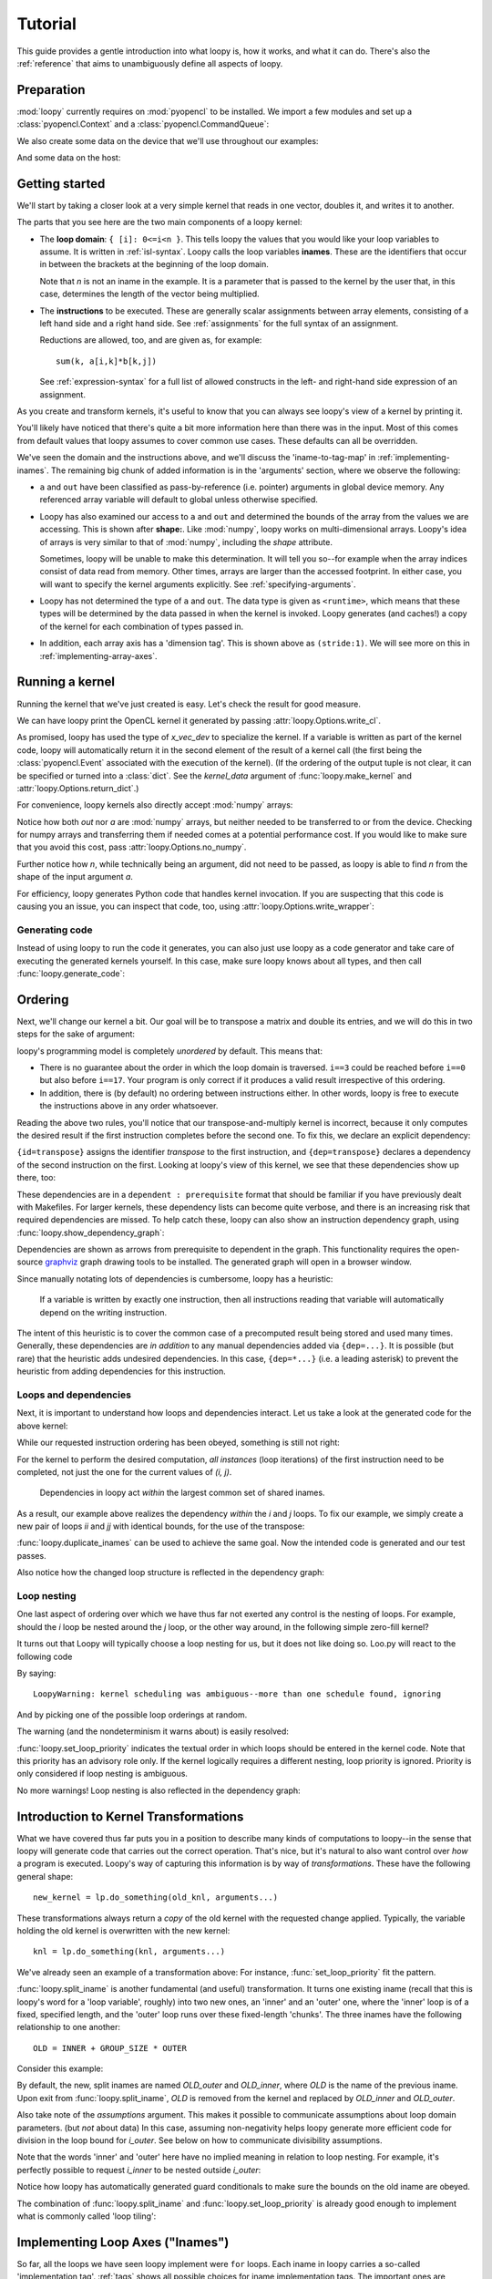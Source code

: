 .. _tutorial:

Tutorial
========

This guide provides a gentle introduction into what loopy is, how it works,
and what it can do. There's also the :ref:`reference` that aims to
unambiguously define all aspects of loopy.

Preparation
-----------

.. {{{

:mod:`loopy` currently requires on :mod:`pyopencl` to be installed. We
import a few modules and set up a :class:`pyopencl.Context` and a
:class:`pyopencl.CommandQueue`:

.. doctest::

    >>> import numpy as np
    >>> import pyopencl as cl
    >>> import pyopencl.array
    >>> import pyopencl.clrandom

    >>> import loopy as lp
    >>> lp.set_caching_enabled(False)

    >>> from warnings import filterwarnings, catch_warnings
    >>> filterwarnings('error', category=lp.LoopyWarning)

    >>> ctx = cl.create_some_context(interactive=False)
    >>> queue = cl.CommandQueue(ctx)

We also create some data on the device that we'll use throughout our
examples:

.. doctest::

    >>> n = 16*16
    >>> x_vec_dev = cl.clrandom.rand(queue, n, dtype=np.float32)
    >>> y_vec_dev = cl.clrandom.rand(queue, n, dtype=np.float32)
    >>> z_vec_dev = cl.clrandom.rand(queue, n, dtype=np.float32)
    >>> a_mat_dev = cl.clrandom.rand(queue, (n, n), dtype=np.float32)
    >>> b_mat_dev = cl.clrandom.rand(queue, (n, n), dtype=np.float32)

And some data on the host:

.. doctest::

    >>> x_vec_host = np.random.randn(n).astype(np.float32)
    >>> y_vec_host = np.random.randn(n).astype(np.float32)

.. }}}

Getting started
---------------

.. {{{

We'll start by taking a closer look at a very simple kernel that reads in
one vector, doubles it, and writes it to another.

.. doctest::

    >>> knl = lp.make_kernel(
    ...     "{ [i]: 0<=i<n }",
    ...     "out[i] = 2*a[i]")

The parts that you see here are the two main components of a loopy kernel:

* The **loop domain**: ``{ [i]: 0<=i<n }``. This tells loopy the values that
  you would like your loop variables to assume. It is written in
  :ref:`isl-syntax`. Loopy calls the loop variables **inames**.  These are
  the identifiers that occur in between the brackets at the beginning of
  the loop domain.

  Note that *n* is not an iname in the example. It is a parameter that is
  passed to the kernel by the user that, in this case, determines the
  length of the vector being multiplied.

* The **instructions** to be executed. These are generally scalar
  assignments between array elements, consisting of a left hand
  side and a right hand side. See :ref:`assignments` for the
  full syntax of an assignment.

  Reductions are allowed, too, and are given as, for example::

    sum(k, a[i,k]*b[k,j])

  See :ref:`expression-syntax` for a full list of allowed constructs in the
  left- and right-hand side expression of an assignment.

As you create and transform kernels, it's useful to know that you can
always see loopy's view of a kernel by printing it.

.. doctest::

    >>> print(knl)
    ---------------------------------------------------------------------------
    KERNEL: loopy_kernel
    ---------------------------------------------------------------------------
    ARGUMENTS:
    a: GlobalArg, type: <runtime>, shape: (n), dim_tags: (N0:stride:1)
    n: ValueArg, type: <runtime>
    out: GlobalArg, type: <runtime>, shape: (n), dim_tags: (N0:stride:1)
    ---------------------------------------------------------------------------
    DOMAINS:
    [n] -> { [i] : i >= 0 and i <= -1 + n }
    ---------------------------------------------------------------------------
    INAME IMPLEMENTATION TAGS:
    i: None
    ---------------------------------------------------------------------------
    INSTRUCTIONS:
    [i]                                  out[i] <- 2*a[i]   # insn
    ---------------------------------------------------------------------------

You'll likely have noticed that there's quite a bit more information here
than there was in the input. Most of this comes from default values that
loopy assumes to cover common use cases. These defaults can all be
overridden.

We've seen the domain and the instructions above, and we'll discuss the
'iname-to-tag-map' in :ref:`implementing-inames`. The remaining big chunk
of added information is in the 'arguments' section, where we observe the
following:

* ``a`` and ``out`` have been classified as pass-by-reference (i.e.
  pointer) arguments in global device memory. Any referenced array variable
  will default to global unless otherwise specified.

* Loopy has also examined our access to ``a`` and ``out`` and determined
  the bounds of the array from the values we are accessing. This is shown
  after **shape:**. Like :mod:`numpy`, loopy works on multi-dimensional
  arrays. Loopy's idea of arrays is very similar to that of :mod:`numpy`,
  including the *shape* attribute.

  Sometimes, loopy will be unable to make this determination. It will tell
  you so--for example when the array indices consist of data read from
  memory.  Other times, arrays are larger than the accessed footprint. In
  either case, you will want to specify the kernel arguments explicitly.
  See :ref:`specifying-arguments`.

* Loopy has not determined the type of ``a`` and ``out``. The data type is
  given as ``<runtime>``, which means that these types will be determined
  by the data passed in when the kernel is invoked. Loopy generates (and
  caches!) a copy of the kernel for each combination of types passed in.

* In addition, each array axis has a 'dimension tag'. This is shown above
  as ``(stride:1)``. We will see more on this in
  :ref:`implementing-array-axes`.

.. }}}

Running a kernel
----------------

.. {{{

Running the kernel that we've just created is easy. Let's check the result
for good measure.

.. doctest::

    >>> evt, (out,) = knl(queue, a=x_vec_dev)
    >>> assert (out.get() == (2*x_vec_dev).get()).all()

We can have loopy print the OpenCL kernel it generated
by passing :attr:`loopy.Options.write_cl`.

.. doctest::

    >>> knl = lp.set_options(knl, "write_cl")
    >>> evt, (out,) = knl(queue, a=x_vec_dev)
    #define lid(N) ((int) get_local_id(N))
    #define gid(N) ((int) get_group_id(N))
    <BLANKLINE>
    __kernel void __attribute__ ((reqd_work_group_size(1, 1, 1))) loopy_kernel(__global float const *restrict a, int const n, __global float *restrict out)
    {
    <BLANKLINE>
      for (int i = 0; i <= -1 + n; ++i)
        out[i] = 2.0f * a[i];
    }


As promised, loopy has used the type of *x_vec_dev* to specialize the
kernel. If a variable is written as part of the kernel code, loopy will
automatically return it in the second element of the result of a kernel
call (the first being the :class:`pyopencl.Event` associated with the
execution of the kernel). (If the ordering of the output tuple is not
clear, it can be specified or turned into a :class:`dict`. See the
*kernel_data* argument of :func:`loopy.make_kernel` and
:attr:`loopy.Options.return_dict`.)

For convenience, loopy kernels also directly accept :mod:`numpy` arrays:

.. doctest::

    >>> evt, (out,) = knl(queue, a=x_vec_host)
    >>> assert (out == (2*x_vec_host)).all()

Notice how both *out* nor *a* are :mod:`numpy` arrays, but neither needed
to be transferred to or from the device.  Checking for numpy arrays and
transferring them if needed comes at a potential performance cost.  If you
would like to make sure that you avoid this cost, pass
:attr:`loopy.Options.no_numpy`.

Further notice how *n*, while technically being an argument, did not need
to be passed, as loopy is able to find *n* from the shape of the input
argument *a*.

For efficiency, loopy generates Python code that handles kernel invocation.
If you are suspecting that this code is causing you an issue, you can
inspect that code, too, using :attr:`loopy.Options.write_wrapper`:

.. doctest::

    >>> knl = lp.set_options(knl, write_wrapper=True, write_cl=False)
    >>> evt, (out,) = knl(queue, a=x_vec_host)
    from __future__ import division
    ...
    def invoke_loopy_kernel_loopy_kernel(cl_kernel, queue, allocator=None, wait_for=None, out_host=None, a=None, n=None, out=None):
        if allocator is None:
            allocator = _lpy_cl_tools.DeferredAllocator(queue.context)
    <BLANKLINE>
        # {{{ find integer arguments from shapes
    <BLANKLINE>
        if n is None:
            if a is not None:
                n = a.shape[0]
            elif out is not None:
                n = out.shape[0]
    <BLANKLINE>
        # }}}
    ...

Generating code
~~~~~~~~~~~~~~~

Instead of using loopy to run the code it generates, you can also just use
loopy as a code generator and take care of executing the generated kernels
yourself. In this case, make sure loopy knows about all types, and then
call :func:`loopy.generate_code`:

.. doctest::

    >>> typed_knl = lp.add_dtypes(knl, dict(a=np.float32))
    >>> typed_knl = lp.preprocess_kernel(typed_knl, device=ctx.devices[0])
    >>> typed_knl = lp.get_one_scheduled_kernel(typed_knl)
    >>> code, _ = lp.generate_code(typed_knl)
    >>> print(code)
    #define lid(N) ((int) get_local_id(N))
    #define gid(N) ((int) get_group_id(N))
    <BLANKLINE>
    __kernel void __attribute__ ((reqd_work_group_size(1, 1, 1))) loopy_kernel(__global float const *restrict a, int const n, __global float *restrict out)
    {
    <BLANKLINE>
      for (int i = 0; i <= -1 + n; ++i)
        out[i] = 2.0f * a[i];
    }

.. }}}

.. _ordering:

Ordering
--------

.. {{{

Next, we'll change our kernel a bit. Our goal will be to transpose a matrix
and double its entries, and we will do this in two steps for the sake of
argument:

.. doctest::

    >>> # WARNING: Incorrect.
    >>> knl = lp.make_kernel(
    ...     "{ [i,j]: 0<=i,j<n }",
    ...     """
    ...     out[j,i] = a[i,j]
    ...     out[i,j] = 2*out[i,j]
    ...     """)

loopy's programming model is completely *unordered* by default. This means
that:

* There is no guarantee about the order in which the loop domain is
  traversed. ``i==3`` could be reached before ``i==0`` but also before
  ``i==17``. Your program is only correct if it produces a valid result
  irrespective of this ordering.

* In addition, there is (by default) no ordering between instructions
  either. In other words, loopy is free to execute the instructions above
  in any order whatsoever.

Reading the above two rules, you'll notice that our transpose-and-multiply
kernel is incorrect, because it only computes the desired result if the
first instruction completes before the second one. To fix this, we declare
an explicit dependency:

.. doctest::

    >>> # WARNING: Incorrect.
    >>> knl = lp.make_kernel(
    ...     "{ [i,j]: 0<=i,j<n }",
    ...     """
    ...     out[j,i] = a[i,j] {id=transpose}
    ...     out[i,j] = 2*out[i,j]  {dep=transpose}
    ...     """)

``{id=transpose}`` assigns the identifier *transpose* to the first
instruction, and ``{dep=transpose}`` declares a dependency of the second
instruction on the first. Looking at loopy's view of this kernel, we see
that these dependencies show up there, too:

.. doctest::

    >>> print(knl)
    ---------------------------------------------------------------------------
    KERNEL: loopy_kernel
    ---------------------------------------------------------------------------
    ...
    ---------------------------------------------------------------------------
    DEPENDENCIES: (use loopy.show_dependency_graph to visualize)
    insn : transpose
    ---------------------------------------------------------------------------

These dependencies are in a ``dependent : prerequisite`` format that should
be familiar if you have previously dealt with Makefiles. For larger
kernels, these dependency lists can become quite verbose, and there is an
increasing risk that required dependencies are missed. To help catch these,
loopy can also show an instruction dependency graph, using
:func:`loopy.show_dependency_graph`:

.. image:: images/dep-graph-incorrect.svg

Dependencies are shown as arrows from prerequisite to dependent in the
graph.  This functionality requires the open-source `graphviz
<http://graphviz.org>`_ graph drawing tools to be installed. The generated
graph will open in a browser window.

Since manually notating lots of dependencies is cumbersome, loopy has
a heuristic:

    If a variable is written by exactly one instruction, then all
    instructions reading that variable will automatically depend on the
    writing instruction.

The intent of this heuristic is to cover the common case of a
precomputed result being stored and used many times. Generally, these
dependencies are *in addition* to any manual dependencies added via
``{dep=...}``.  It is possible (but rare) that the heuristic adds undesired
dependencies.  In this case, ``{dep=*...}`` (i.e. a leading asterisk) to
prevent the heuristic from adding dependencies for this instruction.

Loops and dependencies
~~~~~~~~~~~~~~~~~~~~~~

Next, it is important to understand how loops and dependencies interact.
Let us take a look at the generated code for the above kernel:

.. doctest::

    >>> knl = lp.set_options(knl, "write_cl")
    >>> knl = lp.set_loop_priority(knl, "i,j")
    >>> evt, (out,) = knl(queue, a=a_mat_dev)
    #define lid(N) ((int) get_local_id(N))
    #define gid(N) ((int) get_group_id(N))
    <BLANKLINE>
    __kernel void __attribute__ ((reqd_work_group_size(1, 1, 1))) loopy_kernel(__global float const *restrict a, int const n, __global float *restrict out)
    {
    <BLANKLINE>
      for (int i = 0; i <= -1 + n; ++i)
        for (int j = 0; j <= -1 + n; ++j)
        {
          out[n * j + i] = a[n * i + j];
          out[n * i + j] = 2.0f * out[n * i + j];
        }
    }

While our requested instruction ordering has been obeyed, something is
still not right:

.. doctest::

    >>> print((out.get() == a_mat_dev.get().T*2).all())
    False

For the kernel to perform the desired computation, *all
instances* (loop iterations) of the first instruction need to be completed,
not just the one for the current values of *(i, j)*.

    Dependencies in loopy act *within* the largest common set of shared
    inames.

As a result, our example above realizes the dependency *within* the *i* and *j*
loops. To fix our example, we simply create a new pair of loops *ii* and *jj*
with identical bounds, for the use of the transpose:

.. doctest::

    >>> knl = lp.make_kernel(
    ...     "{ [i,j,ii,jj]: 0<=i,j,ii,jj<n }",
    ...     """
    ...     out[j,i] = a[i,j] {id=transpose}
    ...     out[ii,jj] = 2*out[ii,jj]  {dep=transpose}
    ...     """)
    >>> knl = lp.set_loop_priority(knl, "i,j,ii,jj")

:func:`loopy.duplicate_inames` can be used to achieve the same goal.
Now the intended code is generated and our test passes.

.. doctest::

    >>> knl = lp.set_options(knl, "write_cl")
    >>> evt, (out,) = knl(queue, a=a_mat_dev)
    #define lid(N) ((int) get_local_id(N))
    #define gid(N) ((int) get_group_id(N))
    <BLANKLINE>
    __kernel void __attribute__ ((reqd_work_group_size(1, 1, 1))) loopy_kernel(__global float const *restrict a, int const n, __global float *restrict out)
    {
    <BLANKLINE>
      for (int i = 0; i <= -1 + n; ++i)
        for (int j = 0; j <= -1 + n; ++j)
          out[n * j + i] = a[n * i + j];
      for (int ii = 0; ii <= -1 + n; ++ii)
        for (int jj = 0; jj <= -1 + n; ++jj)
          out[n * ii + jj] = 2.0f * out[n * ii + jj];
    }
    >>> assert (out.get() == a_mat_dev.get().T*2).all()

Also notice how the changed loop structure is reflected in the dependency
graph:

.. image:: images/dep-graph-correct.svg

Loop nesting
~~~~~~~~~~~~

One last aspect of ordering over which we have thus far not exerted any
control is the nesting of loops. For example, should the *i* loop be nested
around the *j* loop, or the other way around, in the following simple
zero-fill kernel?

It turns out that Loopy will typically choose a loop nesting for us, but it
does not like doing so. Loo.py will react to the following code

.. doctest::

    >>> knl = lp.make_kernel(
    ...     "{ [i,j]: 0<=i,j<n }",
    ...     """
    ...     a[i,j] = 0
    ...     """)

By saying::

    LoopyWarning: kernel scheduling was ambiguous--more than one schedule found, ignoring

And by picking one of the possible loop orderings at random.

The warning (and the nondeterminism it warns about) is easily resolved:

.. doctest::

    >>> knl = lp.set_loop_priority(knl, "j,i")

:func:`loopy.set_loop_priority` indicates the textual order in which loops
should be entered in the kernel code.  Note that this priority has an
advisory role only. If the kernel logically requires a different nesting,
loop priority is ignored.  Priority is only considered if loop nesting is
ambiguous.

.. doctest::

    >>> knl = lp.set_options(knl, "write_cl")
    >>> evt, (out,) = knl(queue, a=a_mat_dev)
    #define lid(N) ((int) get_local_id(N))
    ...
      for (int j = 0; j <= -1 + n; ++j)
        for (int i = 0; i <= -1 + n; ++i)
          a[n * i + j] = 0.0f;
    ...

No more warnings! Loop nesting is also reflected in the dependency graph:

.. image:: images/dep-graph-nesting.svg

.. }}}

.. _intro-transformations:

Introduction to Kernel Transformations
--------------------------------------

.. {{{

What we have covered thus far puts you in a position to describe many kinds
of computations to loopy--in the sense that loopy will generate code that
carries out the correct operation. That's nice, but it's natural to also
want control over *how* a program is executed. Loopy's way of capturing
this information is by way of *transformations*. These have the following
general shape::

    new_kernel = lp.do_something(old_knl, arguments...)

These transformations always return a *copy* of the old kernel with the
requested change applied. Typically, the variable holding the old kernel
is overwritten with the new kernel::

    knl = lp.do_something(knl, arguments...)

We've already seen an example of a transformation above:
For instance, :func:`set_loop_priority` fit the pattern.

:func:`loopy.split_iname` is another fundamental (and useful) transformation. It
turns one existing iname (recall that this is loopy's word for a 'loop
variable', roughly) into two new ones, an 'inner' and an 'outer' one,
where the 'inner' loop is of a fixed, specified length, and the 'outer'
loop runs over these fixed-length 'chunks'. The three inames have the
following relationship to one another::

    OLD = INNER + GROUP_SIZE * OUTER

Consider this example:

.. doctest::

    >>> knl = lp.make_kernel(
    ...     "{ [i]: 0<=i<n }",
    ...     "a[i] = 0", assumptions="n>=1")
    >>> knl = lp.split_iname(knl, "i", 16)
    >>> knl = lp.set_loop_priority(knl, "i_outer,i_inner")
    >>> knl = lp.set_options(knl, "write_cl")
    >>> evt, (out,) = knl(queue, a=x_vec_dev)
    #define lid(N) ((int) get_local_id(N))
    ...
      for (int i_outer = 0; i_outer <= -1 + ((15 + n) / 16); ++i_outer)
        for (int i_inner = 0; i_inner <= 15; ++i_inner)
          if (-1 + -1 * i_inner + -16 * i_outer + n >= 0)
            a[i_inner + i_outer * 16] = 0.0f;
    ...

By default, the new, split inames are named *OLD_outer* and *OLD_inner*,
where *OLD* is the name of the previous iname. Upon exit from
:func:`loopy.split_iname`, *OLD* is removed from the kernel and replaced by
*OLD_inner* and *OLD_outer*.

Also take note of the *assumptions* argument. This makes it possible to
communicate assumptions about loop domain parameters. (but *not* about
data) In this case, assuming non-negativity helps loopy generate more
efficient code for division in the loop bound for *i_outer*. See below
on how to communicate divisibility assumptions.

Note that the words 'inner' and 'outer' here have no implied meaning in
relation to loop nesting. For example, it's perfectly possible to request
*i_inner* to be nested outside *i_outer*:

.. doctest::

    >>> knl = lp.set_loop_priority(knl, "i_inner,i_outer")
    >>> evt, (out,) = knl(queue, a=x_vec_dev)
    #define lid(N) ((int) get_local_id(N))
    ...
      for (int i_inner = 0; i_inner <= 15; ++i_inner)
        for (int i_outer = 0; i_outer <= -1 + -1 * i_inner + ((15 + n + 15 * i_inner) / 16); ++i_outer)
          a[i_inner + i_outer * 16] = 0.0f;
    ...

Notice how loopy has automatically generated guard conditionals to make
sure the bounds on the old iname are obeyed.

The combination of :func:`loopy.split_iname` and
:func:`loopy.set_loop_priority` is already good enough to implement what is
commonly called 'loop tiling':

.. doctest::

    >>> knl = lp.make_kernel(
    ...     "{ [i,j]: 0<=i,j<n }",
    ...     "out[i,j] = a[j,i]",
    ...     assumptions="n mod 16 = 0 and n >= 1")
    >>> knl = lp.split_iname(knl, "i", 16)
    >>> knl = lp.split_iname(knl, "j", 16)
    >>> knl = lp.set_loop_priority(knl, "i_outer,j_outer,i_inner")
    >>> knl = lp.set_options(knl, "write_cl")
    >>> evt, (out,) = knl(queue, a=a_mat_dev)
    #define lid(N) ((int) get_local_id(N))
    ...
      for (int i_outer = 0; i_outer <= ((-16 + n) / 16); ++i_outer)
        for (int j_outer = 0; j_outer <= ((-16 + n) / 16); ++j_outer)
          for (int i_inner = 0; i_inner <= 15; ++i_inner)
            for (int j_inner = 0; j_inner <= 15; ++j_inner)
              out[n * (i_inner + i_outer * 16) + j_inner + j_outer * 16] = a[n * (j_inner + j_outer * 16) + i_inner + i_outer * 16];
    ...

.. }}}

.. _implementing-inames:

Implementing Loop Axes ("Inames")
---------------------------------

.. {{{

So far, all the loops we have seen loopy implement were ``for`` loops. Each
iname in loopy carries a so-called 'implementation tag'.  :ref:`tags` shows
all possible choices for iname implementation tags. The important ones are
explained below.

Unrolling
~~~~~~~~~

Our first example of an 'implementation tag' is ``"unr"``, which performs
loop unrolling.  Let us split the main loop of a vector fill kernel into
chunks of 4 and unroll the fixed-length inner loop by setting the inner
loop's tag to ``"unr"``:

.. doctest::

    >>> knl = lp.make_kernel(
    ...     "{ [i]: 0<=i<n }",
    ...     "a[i] = 0", assumptions="n>=0 and n mod 4 = 0")
    >>> orig_knl = knl
    >>> knl = lp.split_iname(knl, "i", 4)
    >>> knl = lp.tag_inames(knl, dict(i_inner="unr"))
    >>> knl = lp.set_loop_priority(knl, "i_outer,i_inner")
    >>> knl = lp.set_options(knl, "write_cl")
    >>> evt, (out,) = knl(queue, a=x_vec_dev)
    #define int_floor_div_pos_b(a,b) (                 ( (a) - ( ((a)<0) ? ((b)-1) : 0 )  ) / (b)                 )
    #define lid(N) ((int) get_local_id(N))
    ...
      for (int i_outer = 0; i_outer <= int_floor_div_pos_b(-4 + n, 4); ++i_outer)
      {
        a[0 + i_outer * 4] = 0.0f;
        a[1 + i_outer * 4] = 0.0f;
        a[2 + i_outer * 4] = 0.0f;
        a[3 + i_outer * 4] = 0.0f;
      }
    ...


:func:`loopy.tag_inames` is a new transformation that assigns
implementation tags to kernels.  ``"unr"`` is the first tag we've
explicitly learned about. Technically, though, it is the second--``"for"``
(or, equivalently, *None*), which is the default, instructs loopy to
implement an iname using a for loop.

Unrolling obviously only works for inames with a fixed maximum number of
values, since only a finite amount of code can be generated. Unrolling the
entire *i* loop in the kernel above would not work.

Split-and-tag
~~~~~~~~~~~~~

Since split-and-tag is such a common combination, :func:`loopy.split_iname`
provides a shortcut:

.. doctest::

    >>> knl = orig_knl
    >>> knl = lp.split_iname(knl, "i", 4, inner_tag="unr")

The *outer_tag* keyword argument exists, too, and works just like you would
expect.

Printing
~~~~~~~~

Iname implementation tags are also printed along with the entire kernel:

.. doctest::

    >>> print(knl)
    ---------------------------------------------------------------------------
    ...
    INAME IMPLEMENTATION TAGS:
    i_inner: unr
    i_outer: None
    ---------------------------------------------------------------------------
    ...

Parallelization
~~~~~~~~~~~~~~~

Loops are also parallelized in loopy by assigning them parallelizing
implementation tags. In OpenCL, this means that the loop variable
corresponds to either a local ID or a workgroup ID. The implementation tags
for local IDs are ``"l.0"``, ``"l.1"``, ``"l.2"``, and so on.  The
corresponding tags for group IDs are ``"g.0"``, ``"g.1"``, ``"g.2"``, and
so on.

Let's try this out on our vector fill kernel by creating workgroups of size
128:

.. doctest::

    >>> knl = lp.make_kernel(
    ...     "{ [i]: 0<=i<n }",
    ...     "a[i] = 0", assumptions="n>=0")
    >>> knl = lp.split_iname(knl, "i", 128,
    ...         outer_tag="g.0", inner_tag="l.0")
    >>> knl = lp.set_options(knl, "write_cl")
    >>> evt, (out,) = knl(queue, a=x_vec_dev)
    #define lid(N) ((int) get_local_id(N))
    ...
    __kernel void __attribute__ ((reqd_work_group_size(128, 1, 1))) loopy_kernel(__global float *restrict a, int const n)
    {
    <BLANKLINE>
      if (-1 + -128 * gid(0) + -1 * lid(0) + n >= 0)
        a[lid(0) + gid(0) * 128] = 0.0f;
    }

Loopy requires that workgroup sizes are fixed and constant at compile time.
By comparison, the overall execution ND-range size (i.e. the number of
workgroups) is allowed to be runtime-variable.

Note how there was no need to specify group or range sizes. Loopy computes
those for us:

.. doctest::

    >>> glob, loc = knl.get_grid_sizes()
    >>> print(glob)
    (Aff("[n] -> { [(floor((127 + n)/128))] }"),)
    >>> print(loc)
    (Aff("[n] -> { [(128)] }"),)

Note that this functionality returns internal objects and is not really
intended for end users.

Avoiding Conditionals
~~~~~~~~~~~~~~~~~~~~~

You may have observed above that we have used a divisibility assumption on
*n* in the kernels above. Without this assumption, loopy would generate
conditional code to make sure no out-of-bounds loop instances are executed.
This here is the original unrolling example without the divisibility
assumption:

.. doctest::

    >>> knl = lp.make_kernel(
    ...     "{ [i]: 0<=i<n }",
    ...     "a[i] = 0", assumptions="n>=0")
    >>> orig_knl = knl
    >>> knl = lp.split_iname(knl, "i", 4)
    >>> knl = lp.tag_inames(knl, dict(i_inner="unr"))
    >>> knl = lp.set_loop_priority(knl, "i_outer,i_inner")
    >>> knl = lp.set_options(knl, "write_cl")
    >>> evt, (out,) = knl(queue, a=x_vec_dev)
    #define lid(N) ((int) get_local_id(N))
    ...
      for (int i_outer = 0; i_outer <= -1 + ((3 + n) / 4); ++i_outer)
      {
        a[0 + i_outer * 4] = 0.0f;
        if (-2 + -4 * i_outer + n >= 0)
          a[1 + i_outer * 4] = 0.0f;
        if (-3 + -4 * i_outer + n >= 0)
          a[2 + i_outer * 4] = 0.0f;
        if (-4 + -4 * i_outer + n >= 0)
          a[3 + i_outer * 4] = 0.0f;
      }
    ...

While these conditionals enable the generated code to deal with arbitrary
*n*, they come at a performance cost. Loopy allows generating separate code
for the last iteration of the *i_outer* loop, by using the *slabs* keyword
argument to :func:`split_iname`. Since this last iteration of *i_outer* is
the only iteration for which ``i_inner + 4*i_outer`` can become larger than
*n*, only the (now separate) code for that iteration contains conditionals,
enabling some cost savings:

.. doctest::

    >>> knl = orig_knl
    >>> knl = lp.split_iname(knl, "i", 4, slabs=(0, 1), inner_tag="unr")
    >>> knl = lp.set_options(knl, "write_cl")
    >>> knl = lp.set_loop_priority(knl, "i_outer,i_inner")
    >>> evt, (out,) = knl(queue, a=x_vec_dev)
    #define lid(N) ((int) get_local_id(N))
    ...
      /* bulk slab for 'i_outer' */
      for (int i_outer = 0; i_outer <= -2 + ((3 + n) / 4); ++i_outer)
      {
        a[0 + i_outer * 4] = 0.0f;
        a[1 + i_outer * 4] = 0.0f;
        a[2 + i_outer * 4] = 0.0f;
        a[3 + i_outer * 4] = 0.0f;
      }
      /* final slab for 'i_outer' */
      for (int i_outer = -1 + n + -1 * (3 * n / 4); i_outer <= -1 + ((3 + n) / 4); ++i_outer)
        if (-1 + n >= 0)
        {
          a[0 + i_outer * 4] = 0.0f;
          if (-2 + -4 * i_outer + n >= 0)
            a[1 + i_outer * 4] = 0.0f;
          if (-3 + -4 * i_outer + n >= 0)
            a[2 + i_outer * 4] = 0.0f;
          if (4 + 4 * i_outer + -1 * n == 0)
            a[3 + i_outer * 4] = 0.0f;
        }
    ...

.. }}}

.. _specifying-arguments:

Specifying arguments
--------------------

* Kinds: global, constant, value
* Types

.. _argument-shapes:

Argument shapes
~~~~~~~~~~~~~~~

Shapes (and automatic finding thereof)

.. _implementing-array-axes:

Implementing Array Axes
~~~~~~~~~~~~~~~~~~~~~~~


Precomputation, Storage, and Temporary Variables
------------------------------------------------

.. {{{

The loopy kernels we have seen thus far have consisted only of assignments
from one global-memory storage location to another. Sometimes, computation
results obviously get reused, so that recomputing them or even just
re-fetching them from global memory becomes uneconomical. Loopy has
a number of different ways of addressing this need.

Explicit private temporaries
~~~~~~~~~~~~~~~~~~~~~~~~~~~~

The simplest of these ways is the creation of an explicit temporary
variable, as one might do in C or another programming language:

.. doctest::

    >>> knl = lp.make_kernel(
    ...     "{ [i]: 0<=i<n }",
    ...     """
    ...     <float32> a_temp = sin(a[i])
    ...     out1[i] = a_temp {id=out1}
    ...     out2[i] = sqrt(1-a_temp*a_temp) {dep=out1}
    ...     """)

The angle brackets ``<>`` denote the creation of a temporary. The name of
the temporary may not override inames, argument names, or other names in
the kernel. The name in between the angle brackets is a typename as
understood by the type registry :mod:`pyopencl.array`. To first order,
the conventional :mod:`numpy` scalar types (:class:`numpy.int16`,
:class:`numpy.complex128`) will work. (Yes, :mod:`loopy` supports and
generates correct code for complex arithmetic.)

(If you're wondering, the dependencies above were added to make the doctest
produce predictable output.)

The generated code places this variable into what OpenCL calls 'private'
memory, local to each work item.

.. doctest::

    >>> knl = lp.set_options(knl, "write_cl")
    >>> evt, (out1, out2) = knl(queue, a=x_vec_dev)
    #define lid(N) ((int) get_local_id(N))
    ...
    {
      float a_temp;
    <BLANKLINE>
      for (int i = 0; i <= -1 + n; ++i)
      {
        a_temp = sin(a[i]);
        out1[i] = a_temp;
        out2[i] = sqrt(1.0f + -1.0f * a_temp * a_temp);
      }
    }

Type inference for temporaries
~~~~~~~~~~~~~~~~~~~~~~~~~~~~~~

Most :mod:`loopy` code can be written so as to be type-generic (with types
determined by parameters passed at run time). The same is true for
temporary variables--specifying a type for the variable is optional. As you
can see in the code below, angle brackets alone denote that a temporary
should be created, and the type of the variable will be deduced from the
expression being assigned.

.. doctest::

    >>> knl = lp.make_kernel(
    ...     "{ [i]: 0<=i<n }",
    ...     """
    ...     <> a_temp = sin(a[i])
    ...     out1[i] = a_temp
    ...     out2[i] = sqrt(1-a_temp*a_temp)
    ...     """)
    >>> evt, (out1, out2) = knl(queue, a=x_vec_dev)

Temporaries in local memory
~~~~~~~~~~~~~~~~~~~~~~~~~~~

In most situations, :mod:`loopy` will  automatically deduce whether a given
temporary should be placed into local or private storage. If the variable
is ever written to in parallel and indexed by expressions containing local
IDs, then it is marked as residing in local memory. If this heuristic is
insufficient, :class:`loopy.TemporaryVariable` instances can be marked
local manually.

Consider the following example:

.. doctest::

    >>> knl = lp.make_kernel(
    ...     "{ [i_outer,i_inner, k]:  "
    ...          "0<= 16*i_outer + i_inner <n and 0<= i_inner,k <16}",
    ...     """
    ...     <> a_temp[i_inner] = a[16*i_outer + i_inner] {priority=10}
    ...     out[16*i_outer + i_inner] = sum(k, a_temp[k])
    ...     """)
    >>> knl = lp.tag_inames(knl, dict(i_outer="g.0", i_inner="l.0"))
    >>> knl = lp.set_options(knl, "write_cl")
    >>> evt, (out,) = knl(queue, a=x_vec_dev)
    #define lid(N) ((int) get_local_id(N))
    ...
    {
      __local float a_temp[16];
      float acc_k;
    <BLANKLINE>
      if (-1 + -16 * gid(0) + -1 * lid(0) + n >= 0)
      {
        a_temp[lid(0)] = a[16 * gid(0) + lid(0)];
        acc_k = 0.0f;
      }
      barrier(CLK_LOCAL_MEM_FENCE) /* for a_temp (insn_0_k_update depends on insn) */;
      if (-1 + -16 * gid(0) + -1 * lid(0) + n >= 0)
      {
        for (int k = 0; k <= 15; ++k)
          acc_k = acc_k + a_temp[k];
        out[16 * gid(0) + lid(0)] = acc_k;
      }
    }

Observe that *a_temp* was automatically placed in local memory, because
it is written in parallel across values of the group-local iname
*i_inner*. In addition, :mod:`loopy` has emitted a barrier instruction to
achieve the :ref:`ordering` specified by the instruction dependencies.

(The ``priority=10`` attribute was added to make the output of the test
deterministic.)

.. note::

    It is worth noting that it was not necessary to provide a size for the
    temporary ``a_temp``. :mod:`loopy` deduced the size to be allocated (16
    entries in this case) from the indices being accessed. This works just
    as well for 2D and 3D temporaries.

    The mechanism for finding accessed indices is the same as described
    in :ref:`argument-shapes`.

    If the size-finding heuristic fails or is impractical to use, the of
    the temporary can be specified by explicitly creating a
    :class:`loopy.TemporaryVariable`.

    Note that the size of local temporaries must, for now, be a constant at
    compile time.

Prefetching
~~~~~~~~~~~

The above code example may have struck you as 'un-loopy-ish' in the sense
that whether the contents of *a* is loaded into an temporary should be
considered an implementation detail that is taken care of by a
transformation rather than being baked into the code. Indeed, such a
transformation exists in :func:`loopy.add_prefetch`:

.. doctest::

    >>> knl = lp.make_kernel(
    ...     "{ [i_outer,i_inner, k]:  "
    ...          "0<= 16*i_outer + i_inner <n and 0<= i_inner,k <16}",
    ...     """
    ...     out[16*i_outer + i_inner] = sum(k, a[16*i_outer + i_inner])
    ...     """)
    >>> knl = lp.tag_inames(knl, dict(i_outer="g.0", i_inner="l.0"))
    >>> knl = lp.set_options(knl, "write_cl")
    >>> knl_pf = lp.add_prefetch(knl, "a")
    >>> evt, (out,) = knl_pf(queue, a=x_vec_dev)
    #define lid(N) ((int) get_local_id(N))
    ...
        a_fetch_0 = a[16 * gid(0) + lid(0)];
        for (int k = 0; k <= 15; ++k)
          acc_k = acc_k + a_fetch_0;
        out[16 * gid(0) + lid(0)] = acc_k;
    ...

This is not the same as our previous code and, in this scenario, a little
bit useless, because each entry of *a* is 'pre-fetched', used, and then
thrown away. (But realize that this could perhaps be useful in other
situations when the same entry of *a* is accessed multiple times.)

What's missing is that we need to tell :mod:`loopy` that we would like to
fetch the *access footprint* of an entire loop--in this case, of *i_inner*,
as the second argument of :func:`loopy.add_prefetch`. We thus arrive back
at the same code with a temporary in local memory that we had generated
earlier:

.. doctest::

    >>> knl_pf = lp.add_prefetch(knl, "a", ["i_inner"])
    >>> evt, (out,) = knl_pf(queue, a=x_vec_dev)
    #define lid(N) ((int) get_local_id(N))
    ...
      if (-1 + -16 * gid(0) + -1 * lid(0) + n >= 0)
        a_fetch_0[lid(0)] = a[lid(0) + 16 * gid(0)];
      barrier(CLK_LOCAL_MEM_FENCE) /* for a_fetch_0 (insn_k_update depends on a_fetch) */;
      if (-1 + -16 * gid(0) + -1 * lid(0) + n >= 0)
      {
        for (int k = 0; k <= 15; ++k)
          acc_k = acc_k + a_fetch_0[lid(0)];
        out[16 * gid(0) + lid(0)] = acc_k;
      }
    ...

Tagged prefetching
~~~~~~~~~~~~~~~~~~


Substitution rules
~~~~~~~~~~~~~~~~~~

Generic Precomputation
~~~~~~~~~~~~~~~~~~~~~~

.. }}}

.. _more-complicated-programs:

More complicated programs
-------------------------

.. {{{

SCOP

Data-dependent control flow
~~~~~~~~~~~~~~~~~~~~~~~~~~~

Conditionals
~~~~~~~~~~~~

Snippets of C
~~~~~~~~~~~~~

.. }}}

Common Problems
---------------

.. {{{

A static maximum was not found
~~~~~~~~~~~~~~~~~~~~~~~~~~~~~~

Attempting to create this kernel results in an error:

.. doctest::

    >>> lp.make_kernel(
    ...     "{ [i]: 0<=i<n }",
    ...     """
    ...     out[i] = 5
    ...     out[0] = 6
    ...     """)
    ... # Loopy prints the following before this exception:
    ... # While trying to find shape axis 0 of argument 'out', the following exception occurred:
    Traceback (most recent call last):
    ...
    ValueError: a static maximum was not found for PwAff '[n] -> { [(1)] : n = 1; [(n)] : n >= 2; [(1)] : n <= 0 }'

The problem is that loopy cannot find a simple, universally valid expression
for the length of *out* in this case. Notice how the kernel accesses both the
*i*-th and the first element of out.  The set notation at the end of the error
message summarizes its best attempt:

* If n=1, then out has size 1.
* If n>=2, then out has size n.
* If n<=0, then out has size 1.

Sure, some of these cases could be coalesced, but that's beside the point.
Loopy does not know that non-positive values of *n* make no sense. It needs to
be told in order for the error to disappear--note the *assumptions* argument:

.. doctest::

    >>> knl = lp.make_kernel(
    ...      "{ [i]: 0<=i<n }",
    ...      """
    ...      out[i] = 5
    ...      out[0] = 6
    ...      """, assumptions="n>=1")

Other situations where this error message can occur include:

* Finding size of prefetch/precompute arrays
* Finding sizes of argument arrays
* Finding workgroup sizes

Write races
~~~~~~~~~~~

This kernel performs a simple transposition of an input matrix:

.. doctest::

    >>> knl = lp.make_kernel(
    ...       "{ [i,j]: 0<=i,j<n }",
    ...       """
    ...       out[j,i] = a[i,j]
    ...       """, assumptions="n>=1", name="transpose")

To get it ready for execution on a GPU, we split the *i* and *j* loops into
groups of 16.

.. doctest::

    >>> knl = lp.split_iname(knl,  "j", 16, inner_tag="l.1", outer_tag="g.0")
    >>> knl = lp.split_iname(knl,  "i", 16, inner_tag="l.0", outer_tag="g.1")

We'll also request a prefetch--but suppose we only do so across the
*i_inner* iname:

.. doctest::

    >>> knl = lp.add_prefetch(knl, "a", "i_inner")

When we try to run our code, we get the following warning from loopy as a first
sign that something is amiss:

.. doctest::

    >>> evt, (out,) = knl(queue, a=a_mat_dev)
    Traceback (most recent call last):
    ...
    WriteRaceConditionWarning: instruction 'a_fetch' looks invalid: it assigns to indices based on local IDs, but its temporary 'a_fetch_0' cannot be made local because a write race across the iname(s) 'j_inner' would emerge. (Do you need to add an extra iname to your prefetch?) (add 'write_race_local(a_fetch)' to silenced_warnings kernel argument to disable)

When we ask to see the code, the issue becomes apparent:

.. doctest::

    >>> knl = lp.set_options(knl, "write_cl")
    >>> from warnings import catch_warnings
    >>> with catch_warnings():
    ...     filterwarnings("always", category=lp.LoopyWarning)
    ...     evt, (out,) = knl(queue, a=a_mat_dev)
    #define lid(N) ((int) get_local_id(N))
    #define gid(N) ((int) get_group_id(N))
    <BLANKLINE>
    __kernel void __attribute__ ((reqd_work_group_size(16, 16, 1))) transpose(__global float const *restrict a, int const n, __global float *restrict out)
    {
      float a_fetch_0[16];
    <BLANKLINE>
      ...
          a_fetch_0[lid(0)] = a[n * (lid(0) + 16 * gid(1)) + lid(1) + 16 * gid(0)];
      ...
          out[n * (lid(1) + gid(0) * 16) + lid(0) + gid(1) * 16] = a_fetch_0[lid(0)];
      ...
    }

Loopy has a 2D workgroup to use for prefetching of a 1D array. When it
considers making *a_fetch_0* ``local`` (in the OpenCL memory sense of the word)
to make use of parallelism in prefetching, it discovers that a write race
across the remaining axis of the workgroup would emerge.

TODO

Gathering kernel statistics
---------------------------

Operations, array access, and barriers can all be counted, which may facilitate
performance prediction and optimization of a :mod:`loopy` kernel.

.. note::

    The functions used in the following examples may produce warnings. If you have
    already made the filterwarnings and catch_warnings calls used in the examples
    above, you may need to reset these before continuing:

    .. doctest::

        >>> from warnings import resetwarnings
        >>> resetwarnings()

Counting operations
~~~~~~~~~~~~~~~~~~~

:func:`loopy.get_op_poly` provides information on the number and type of operations
being performed in a kernel. To demonstrate this, we'll create an example kernel
that performs several operations on arrays containing different types of data:

.. doctest::

    >>> knl = lp.make_kernel(
    ...     "[n,m,l] -> {[i,k,j]: 0<=i<n and 0<=k<m and 0<=j<l}",
    ...     """
    ...     c[i, j, k] = a[i,j,k]*b[i,j,k]/3.0+a[i,j,k]
    ...     e[i, k] = g[i,k]*(2+h[i,k+1])
    ...     """)
    >>> knl = lp.add_and_infer_dtypes(knl,
    ...     dict(a=np.float32, b=np.float32, g=np.float64, h=np.float64))

Note that loopy will infer the data types for arrays c and e from the
information provided. Now we will count the operations:

.. doctest::

    >>> from loopy.statistics import get_op_poly
    >>> op_map = get_op_poly(knl)

:func:`loopy.get_op_poly` returns a mapping of **{** :class:`numpy.dtype` **:**
:class:`islpy.PwQPolynomial` **}**. The :class:`islpy.PwQPolynomial` holds the
number of operations for the :class:`numpy.dtype` specified in the key (in terms of
the :class:`loopy.LoopKernel` *inames*). We'll print this map now:

.. doctest::

    >>> print(op_map)
    float32 : [n, m, l] -> { 3 * n * m * l : n >= 1 and m >= 1 and l >= 1 }
    float64 : [n, m, l] -> { 2 * n * m : n >= 1 and m >= 1 and l >= 1 }
    int32 : [n, m, l] -> { n * m : n >= 1 and m >= 1 and l >= 1 }
    <BLANKLINE>

We can evaluate these polynomials using :func:`islpy.eval_with_dict`:

.. doctest::

    >>> param_dict = {'n': 256, 'm': 256, 'l': 8}
    >>> i32ops = op_map.dict[np.dtype(np.int32)].eval_with_dict(param_dict)
    >>> f32ops = op_map.dict[np.dtype(np.float32)].eval_with_dict(param_dict)
    >>> f64ops = op_map.dict[np.dtype(np.float64)].eval_with_dict(param_dict)
    >>> print("integer ops: %i\nfloat32 ops: %i\nfloat64 ops: %i" %
    ...     (i32ops, f32ops, f64ops))
    integer ops: 65536
    float32 ops: 1572864
    float64 ops: 131072

Counting array accesses
~~~~~~~~~~~~~~~~~~~~~~~

:func:`loopy.get_DRAM_access_poly` provides information on the number and type of
array loads and stores being performed in a kernel. To demonstrate this, we'll
continue using the kernel from the previous example:

.. doctest::

    >>> from loopy.statistics import get_DRAM_access_poly
    >>> load_store_map = get_DRAM_access_poly(knl)
    >>> print(load_store_map)
    (dtype('float32'), 'uniform', 'load') : [n, m, l] -> { 3 * n * m * l : n >= 1 and m >= 1 and l >= 1 }
    (dtype('float32'), 'uniform', 'store') : [n, m, l] -> { n * m * l : n >= 1 and m >= 1 and l >= 1 }
    (dtype('float64'), 'uniform', 'load') : [n, m, l] -> { 2 * n * m : n >= 1 and m >= 1 and l >= 1 }
    (dtype('float64'), 'uniform', 'store') : [n, m, l] -> { n * m : n >= 1 and m >= 1 and l >= 1 }
    <BLANKLINE>

:func:`loopy.get_DRAM_access_poly` returns a mapping of **{(**
:class:`numpy.dtype` **,** :class:`string` **,** :class:`string` **)**
**:** :class:`islpy.PwQPolynomial` **}**.

- The :class:`numpy.dtype` specifies the type of the data being accessed.

- The first string in the map key specifies the DRAM access type as *consecutive*,
  *nonconsecutive*, or *uniform*. *Consecutive* memory accesses occur when
  consecutive threads access consecutive array elements in memory, *nonconsecutive*
  accesses occur when consecutive threads access nonconsecutive array elements in
  memory, and *uniform* accesses occur when consecutive threads access the *same*
  element in memory.

- The second string in the map key specifies the DRAM access type as a *load*, or a
  *store*.

- The :class:`islpy.PwQPolynomial` holds the number of DRAM accesses with the
  characteristics specified in the key (in terms of the :class:`loopy.LoopKernel`
  *inames*).

We can evaluate these polynomials using :func:`islpy.eval_with_dict`:

.. doctest::

    >>> f64ld = load_store_map.dict[(np.dtype(np.float64), "uniform", "load")
    ...     ].eval_with_dict(param_dict)
    >>> f64st = load_store_map.dict[(np.dtype(np.float64), "uniform", "store")
    ...     ].eval_with_dict(param_dict)
    >>> f32ld = load_store_map.dict[(np.dtype(np.float32), "uniform", "load")
    ...     ].eval_with_dict(param_dict)
    >>> f32st = load_store_map.dict[(np.dtype(np.float32), "uniform", "store")
    ...     ].eval_with_dict(param_dict)
    >>> print("f32 load: %i\nf32 store: %i\nf64 load: %i\nf64 store: %i" %
    ...     (f32ld, f32st, f64ld, f64st))
    f32 load: 1572864
    f32 store: 524288
    f64 load: 131072
    f64 store: 65536

~~~~~~~~~~~

Since we have not tagged any of the inames or parallelized the kernel across threads
(which would have produced iname tags), :func:`loopy.get_DRAM_access_poly` considers
the array accesses *uniform*. Now we'll parallelize the kernel and count the array
accesses again. The resulting :class:`islpy.PwQPolynomial` will be more complicated
this time, so we'll print the mapping manually to make it more legible:

.. doctest::

    >>> knl_consec = lp.split_iname(knl, "k", 128, outer_tag="l.1", inner_tag="l.0")
    >>> load_store_map = get_DRAM_access_poly(knl_consec)
    >>> for key in sorted(load_store_map.dict.keys(), key=lambda k: str(k)):
    ...     print("%s :\n%s\n" % (key, load_store_map.dict[key]))
    (dtype('float32'), 'consecutive', 'load') :
    [n, m, l] -> { (((192 * n + -3 * n * m) * l * floor((m)/128) + 192 * n * l * floor((m)/128)^2) + (192 * n + 3 * n * m) * l * floor((127 + m)/128) + -192 * n * l * floor((127 + m)/128)^2) : n >= 1 and m >= 1 and l >= 1 }
    <BLANKLINE>
    (dtype('float32'), 'consecutive', 'store') :
    [n, m, l] -> { (((64 * n + -n * m) * l * floor((m)/128) + 64 * n * l * floor((m)/128)^2) + (64 * n + n * m) * l * floor((127 + m)/128) + -64 * n * l * floor((127 + m)/128)^2) : n >= 1 and m >= 1 and l >= 1 }
    <BLANKLINE>
    (dtype('float64'), 'consecutive', 'load') :
    [n, m, l] -> { 2 * n * m : n >= 1 and m >= 1 and l >= 1 }
    <BLANKLINE>
    (dtype('float64'), 'consecutive', 'store') :
    [n, m, l] -> { n * m : n >= 1 and m >= 1 and l >= 1 }
    <BLANKLINE>


With this parallelization, consecutive threads will access consecutive array
elements in memory. The polynomials are a bit more complicated now due to the
parallelization, but when we evaluate them, we see that the total number of array
accesses has not changed:

.. doctest::

    >>> f64ld = load_store_map.dict[(np.dtype(np.float64), "consecutive", "load")
    ...     ].eval_with_dict(param_dict)
    >>> f64st = load_store_map.dict[(np.dtype(np.float64), "consecutive", "store")
    ...     ].eval_with_dict(param_dict)
    >>> f32ld = load_store_map.dict[(np.dtype(np.float32), "consecutive", "load")
    ...     ].eval_with_dict(param_dict)
    >>> f32st = load_store_map.dict[(np.dtype(np.float32), "consecutive", "store")
    ...     ].eval_with_dict(param_dict)
    >>> print("f32 load: %i\nf32 store: %i\nf64 load: %i\nf64 store: %i" %
    ...     (f32ld, f32st, f64ld, f64st))
    f32 load: 1572864
    f32 store: 524288
    f64 load: 131072
    f64 store: 65536

~~~~~~~~~~~

To produce *nonconsecutive* array accesses, we'll switch the inner and outer tags in
our parallelization of the kernel:

.. doctest::

    >>> knl_nonconsec = lp.split_iname(knl, "k", 128, outer_tag="l.0", inner_tag="l.1")
    >>> load_store_map = get_DRAM_access_poly(knl_nonconsec)
    >>> for key in sorted(load_store_map.dict.keys(), key=lambda k: str(k)):
    ...     print("%s :\n%s\n" % (key, load_store_map.dict[key]))
    (dtype('float32'), 'nonconsecutive', 'load') :
    [n, m, l] -> { (((192 * n + -3 * n * m) * l * floor((m)/128) + 192 * n * l * floor((m)/128)^2) + (192 * n + 3 * n * m) * l * floor((127 + m)/128) + -192 * n * l * floor((127 + m)/128)^2) : n >= 1 and m >= 1 and l >= 1 }
    <BLANKLINE>
    (dtype('float32'), 'nonconsecutive', 'store') :
    [n, m, l] -> { (((64 * n + -n * m) * l * floor((m)/128) + 64 * n * l * floor((m)/128)^2) + (64 * n + n * m) * l * floor((127 + m)/128) + -64 * n * l * floor((127 + m)/128)^2) : n >= 1 and m >= 1 and l >= 1 }
    <BLANKLINE>
    (dtype('float64'), 'nonconsecutive', 'load') :
    [n, m, l] -> { 2 * n * m : n >= 1 and m >= 1 and l >= 1 }
    <BLANKLINE>
    (dtype('float64'), 'nonconsecutive', 'store') :
    [n, m, l] -> { n * m : n >= 1 and m >= 1 and l >= 1 }
    <BLANKLINE>


With this parallelization, consecutive threads will access *nonconsecutive* array
elements in memory. The total number of array accesses has not changed:

.. doctest::

    >>> f64ld = load_store_map.dict[
    ...     (np.dtype(np.float64), "nonconsecutive", "load")
    ...     ].eval_with_dict(param_dict)
    >>> f64st = load_store_map.dict[
    ...     (np.dtype(np.float64), "nonconsecutive", "store")
    ...     ].eval_with_dict(param_dict)
    >>> f32ld = load_store_map.dict[
    ...     (np.dtype(np.float32), "nonconsecutive", "load")
    ...     ].eval_with_dict(param_dict)
    >>> f32st = load_store_map.dict[
    ...     (np.dtype(np.float32), "nonconsecutive", "store")
    ...     ].eval_with_dict(param_dict)
    >>> print("f32 load: %i\nf32 store: %i\nf64 load: %i\nf64 store: %i" %
    ...     (f32ld, f32st, f64ld, f64st))
    f32 load: 1572864
    f32 store: 524288
    f64 load: 131072
    f64 store: 65536

Counting barriers
~~~~~~~~~~~~~~~~~

:func:`loopy.get_barrier_poly` counts the number of barriers per **thread** in a
kernel. First, we'll call this function on the kernel from the previous example:

.. doctest::

    >>> from loopy.statistics import get_barrier_poly
    >>> barrier_poly = get_barrier_poly(knl)
    >>> print("Barrier polynomial: %s" % barrier_poly)
    Barrier polynomial: { 0 }

We can evaluate this polynomial using :func:`islpy.eval_with_dict`:

.. doctest::

    >>> barrier_count = barrier_poly.eval_with_dict(param_dict)
    >>> print("Barrier count: %s" % barrier_count)
    Barrier count: 0

Now to make things more interesting, we'll create a kernel with barriers:

.. doctest::

    >>> knl = lp.make_kernel(
    ...     "[] -> {[i,k,j]: 0<=i<50 and 1<=k<98 and 0<=j<10}",
    ...     [
    ...     """
    ...     c[i,j,k] = 2*a[i,j,k]
    ...     e[i,j,k] = c[i,j,k+1]+c[i,j,k-1]
    ...     """
    ...     ], [
    ...     lp.TemporaryVariable("c", lp.auto, shape=(50, 10, 99)),
    ...     "..."
    ...     ])
    >>> knl = lp.add_and_infer_dtypes(knl, dict(a=np.int32))
    >>> knl = lp.split_iname(knl, "k", 128, outer_tag="g.0", inner_tag="l.0")
    >>> code, _ = lp.generate_code(lp.preprocess_kernel(knl))
    >>> print(code)
    #define lid(N) ((int) get_local_id(N))
    #define gid(N) ((int) get_group_id(N))
    <BLANKLINE>
    __kernel void __attribute__ ((reqd_work_group_size(97, 1, 1))) loopy_kernel(__global int const *restrict a, __global int *restrict e)
    {
      __local int c[50 * 10 * 99];
    <BLANKLINE>
      for (int i = 0; i <= 49; ++i)
        for (int j = 0; j <= 9; ++j)
        {
          barrier(CLK_LOCAL_MEM_FENCE) /* for c (insn rev-depends on insn_0) */;
          c[990 * i + 99 * j + lid(0) + 1 + gid(0) * 128] = 2 * a[980 * i + 98 * j + lid(0) + 1 + gid(0) * 128];
          barrier(CLK_LOCAL_MEM_FENCE) /* for c (insn_0 depends on insn) */;
          e[980 * i + 98 * j + lid(0) + 1 + gid(0) * 128] = c[990 * i + 99 * j + 1 + lid(0) + 1 + gid(0) * 128] + c[990 * i + 99 * j + -1 + lid(0) + 1 + gid(0) * 128];
        }
    }


In this kernel, when a thread performs the second instruction it uses data produced
by *different* threads during the first instruction. For correct execution barriers
are required, so loopy inserts them. Now we'll count the barriers using
:func:`loopy.get_barrier_poly`:

.. doctest::

    >>> barrier_poly = get_barrier_poly(knl)
    >>> barrier_count = barrier_poly.eval_with_dict({})
    >>> print("Barrier polynomial: %s\nBarrier count: %i" %
    ...     (barrier_poly, barrier_count))
    Barrier polynomial: { 1000 }
    Barrier count: 1000

Based on the kernel code printed above, we would expect each thread to encounter
50x10x2 barriers, which matches the result from :func:`loopy.get_barrier_poly`. In
this case, the number of barriers does not depend on any inames, so we can pass an
empty dictionary to :func:`islpy.eval_with_dict`.

.. }}}

.. vim: tw=75:spell:foldmethod=marker
